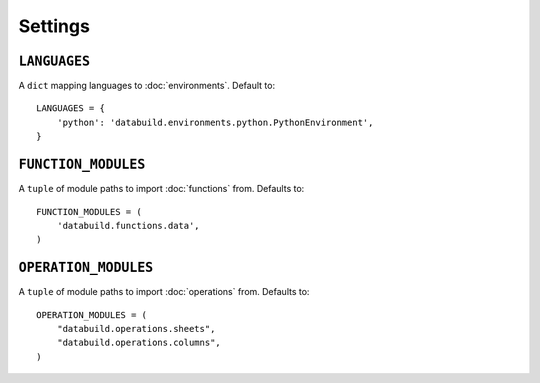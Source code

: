 .. _settings:

Settings
========

.. _languages-setting:

``LANGUAGES``
-------------

A ``dict`` mapping languages to :doc:`environments`. Default to::

    LANGUAGES = {
        'python': 'databuild.environments.python.PythonEnvironment',
    }


.. _function-modules-setting:

``FUNCTION_MODULES``
--------------------

A ``tuple`` of module paths to import :doc:`functions` from. Defaults to::

    FUNCTION_MODULES = (
        'databuild.functions.data',
    )


``OPERATION_MODULES``
---------------------

A ``tuple`` of module paths to import :doc:`operations` from. Defaults to::

    OPERATION_MODULES = (
        "databuild.operations.sheets",
        "databuild.operations.columns",
    )
